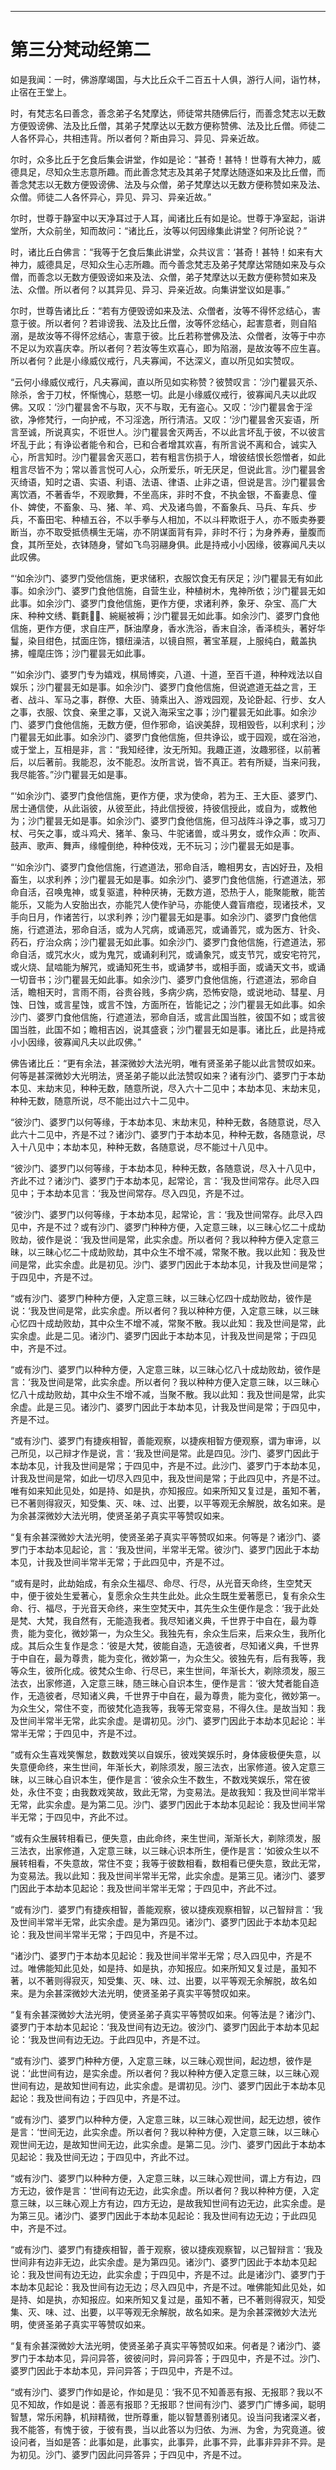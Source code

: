 #+OPTIONS: toc:nil num:nil

--------------

* 第三分梵动经第二
如是我闻：一时，佛游摩竭国，与大比丘众千二百五十人俱，游行人间，诣竹林，止宿在王堂上。

时，有梵志名曰善念，善念弟子名梵摩达，师徒常共随佛后行，而善念梵志以无数方便毁谤佛、法及比丘僧，其弟子梵摩达以无数方便称赞佛、法及比丘僧。师徒二人各怀异心，共相违背。所以者何？斯由异习、异见、异亲近故。

尔时，众多比丘于乞食后集会讲堂，作如是论：“甚奇！甚特！世尊有大神力，威德具足，尽知众生志意所趣。而此善念梵志及其弟子梵摩达随逐如来及比丘僧，而善念梵志以无数方便毁谤佛、法及与众僧，弟子梵摩达以无数方便称赞如来及法、众僧。师徒二人各怀异心，异见、异习、异亲近故。”

尔时，世尊于静室中以天净耳过于人耳，闻诸比丘有如是论。世尊于净室起，诣讲堂所，大众前坐，知而故问：“诸比丘，汝等以何因缘集此讲堂？何所论说？”

时，诸比丘白佛言：“我等于乞食后集此讲堂，众共议言：‘甚奇！甚特！如来有大神力，威德具足，尽知众生心志所趣。而今善念梵志及弟子梵摩达常随如来及与众僧，而善念以无数方便毁谤如来及法、众僧，弟子梵摩达以无数方便称赞如来及法、众僧。所以者何？以其异见、异习、异亲近故。向集讲堂议如是事。”

尔时，世尊告诸比丘：“若有方便毁谤如来及法、众僧者，汝等不得怀忿结心，害意于彼。所以者何？若诽谤我、法及比丘僧，汝等怀忿结心，起害意者，则自陷溺，是故汝等不得怀忿结心，害意于彼。比丘若称誉佛及法、众僧者，汝等于中亦不足以为欢喜庆幸。所以者何？若汝等生欢喜心，即为陷溺，是故汝等不应生喜。所以者何？此是小缘威仪戒行，凡夫寡闻，不达深义，直以所见如实赞叹。

“云何小缘威仪戒行，凡夫寡闻，直以所见如实称赞？彼赞叹言：‘沙门瞿昙灭杀、除杀，舍于刀杖，怀惭愧心，慈愍一切。此是小缘威仪戒行，彼寡闻凡夫以此叹佛。又叹：‘沙门瞿昙舍不与取，灭不与取，无有盗心。又叹：‘沙门瞿昙舍于淫欲，净修梵行，一向护戒，不习淫逸，所行清洁。又叹：‘沙门瞿昙舍灭妄语，所言至诚，所说真实，不诳世人。沙门瞿昙舍灭两舌，不以此言坏乱于彼，不以彼言坏乱于此；有诤讼者能令和合，已和合者增其欢喜，有所言说不离和合，诚实入心，所言知时。沙门瞿昙舍灭恶口，若有粗言伤损于人，增彼结恨长怨憎者，如此粗言尽皆不为；常以善言悦可人心，众所爱乐，听无厌足，但说此言。沙门瞿昙舍灭绮语，知时之语、实语、利语、法语、律语、止非之语，但说是言。沙门瞿昙舍离饮酒，不著香华，不观歌舞，不坐高床，非时不食，不执金银，不畜妻息、僮仆、婢使，不畜象、马、猪、羊、鸡、犬及诸鸟兽，不畜象兵、马兵、车兵、步兵，不畜田宅、种植五谷，不以手拳与人相加，不以斗秤欺诳于人，亦不贩卖券要断当，亦不取受抵债横生无端，亦不阴谋面背有异，非时不行；为身养寿，量腹而食，其所至处，衣钵随身，譬如飞鸟羽翮身俱。此是持戒小小因缘，彼寡闻凡夫以此叹佛。

“‘如余沙门、婆罗门受他信施，更求储积，衣服饮食无有厌足；沙门瞿昙无有如此事。如余沙门、婆罗门食他信施，自营生业，种植树木，鬼神所依；沙门瞿昙无如此事。如余沙门、婆罗门食他信施，更作方便，求诸利养，象牙、杂宝、高广大床、种种文绣、氍氀𣯚𣰆、綩綖被褥；沙门瞿昙无如此事。如余沙门、婆罗门食他信施，更作方便，求自庄严，酥油摩身，香水洗浴，香末自涂，香泽梳头，著好华鬘，染目绀色，拭面庄饰，镮纽澡洁，以镜自照，著宝革屣，上服纯白，戴盖执拂，幢麾庄饰；沙门瞿昙无如此事。

“‘如余沙门、婆罗门专为嬉戏，棋局博奕，八道、十道，至百千道，种种戏法以自娱乐；沙门瞿昙无如是事。如余沙门、婆罗门食他信施，但说遮道无益之言，王者、战斗、军马之事，群僚、大臣、骑乘出入、游戏园观，及论卧起、行步、女人之事，衣服、饮食、亲里之事，又说入海采宝之事；沙门瞿昙无如此事。如余沙门、婆罗门食他信施，无数方便，但作邪命，谄谀美辞，现相毁呰，以利求利；沙门瞿昙无如此事。如余沙门、婆罗门食他信施，但共诤讼，或于园观，或在浴池，或于堂上，互相是非，言：“我知经律，汝无所知。我趣正道，汝趣邪径，以前著后，以后著前。我能忍，汝不能忍。汝所言说，皆不真正。若有所疑，当来问我，我尽能答。”沙门瞿昙无如是事。

“‘如余沙门、婆罗门食他信施，更作方便，求为使命，若为王、王大臣、婆罗门、居士通信使，从此诣彼，从彼至此，持此信授彼，持彼信授此，或自为，或教他为；沙门瞿昙无如是事。如余沙门、婆罗门食他信施，但习战阵斗诤之事，或习刀杖、弓矢之事，或斗鸡犬、猪羊、象马、牛驼诸兽，或斗男女，或作众声：吹声、鼓声、歌声、舞声，缘幢倒绝，种种伎戏，无不玩习；沙门瞿昙无如是事。

“‘如余沙门、婆罗门食他信施，行遮道法，邪命自活，瞻相男女，吉凶好丑，及相畜生，以求利养；沙门瞿昙无如是事。如余沙门、婆罗门食他信施，行遮道法，邪命自活，召唤鬼神，或复驱遣，种种厌祷，无数方道，恐热于人，能聚能散，能苦能乐，又能为人安胎出衣，亦能咒人使作驴马，亦能使人聋盲瘖瘂，现诸技术，叉手向日月，作诸苦行，以求利养；沙门瞿昙无如是事。如余沙门、婆罗门食他信施，行遮道法，邪命自活，或为人咒病，或诵恶咒，或诵善咒，或为医方、针灸、药石，疗治众病；沙门瞿昙无如此事。如余沙门、婆罗门食他信施，行遮道法，邪命自活，或咒水火，或为鬼咒，或诵刹利咒，或诵象咒，或支节咒，或安宅符咒，或火烧、鼠啮能为解咒，或诵知死生书，或诵梦书，或相手面，或诵天文书，或诵一切音书；沙门瞿昙无如此事。如余沙门、婆罗门食他信施，行遮道法，邪命自活，瞻相天时，言雨不雨，谷贵谷贱，多病少病，恐怖安隐，或说地动、彗星、月蚀、日蚀，或言星蚀，或言不蚀，方面所在，皆能记之；沙门瞿昙无如此事。如余沙门、婆罗门食他信施，行遮道法，邪命自活，或言此国当胜，彼国不如；或言彼国当胜，此国不如；瞻相吉凶，说其盛衰；沙门瞿昙无如是事。诸比丘，此是持戒小小因缘，彼寡闻凡夫以此叹佛。”

佛告诸比丘：“更有余法，甚深微妙大法光明，唯有贤圣弟子能以此言赞叹如来。何等是甚深微妙大光明法，贤圣弟子能以此法赞叹如来？诸有沙门、婆罗门于本劫本见、末劫末见，种种无数，随意所说，尽入六十二见中；本劫本见、末劫末见，种种无数，随意所说，尽不能出过六十二见中。

“彼沙门、婆罗门以何等缘，于本劫本见、末劫末见，种种无数，各随意说，尽入此六十二见中，齐是不过？诸沙门、婆罗门于本劫本见，种种无数，各随意说，尽入十八见中；本劫本见，种种无数，各随意说，尽不能过十八见中。

“彼沙门、婆罗门以何等缘，于本劫本见，种种无数，各随意说，尽入十八见中，齐此不过？诸沙门、婆罗门于本劫本见，起常论，言：‘我及世间常存。此尽入四见中；于本劫本见言：‘我及世间常存。尽入四见，齐是不过。

“彼沙门、婆罗门以何等缘，于本劫本见，起常论，言：‘我及世间常存。此尽入四见中，齐是不过？或有沙门、婆罗门种种方便，入定意三昧，以三昧心忆二十成劫败劫，彼作是说：‘我及世间是常，此实余虚。所以者何？我以种种方便入定意三昧，以三昧心忆二十成劫败劫，其中众生不增不减，常聚不散。我以此知：我及世间是常，此实余虚。此是初见。沙门、婆罗门因此于本劫本见，计我及世间是常；于四见中，齐是不过。

“或有沙门、婆罗门种种方便，入定意三昧，以三昧心忆四十成劫败劫，彼作是说：‘我及世间是常，此实余虚。所以者何？我以种种方便，入定意三昧，以三昧心忆四十成劫败劫，其中众生不增不减，常聚不散。我以此知：我及世间是常，此实余虚。此是二见。诸沙门、婆罗门因此于本劫本见，计我及世间是常；于四见中，齐是不过。

“或有沙门、婆罗门以种种方便，入定意三昧，以三昧心忆八十成劫败劫，彼作是言：‘我及世间是常，此实余虚。所以者何？我以种种方便入定意三昧，以三昧心忆八十成劫败劫，其中众生不增不减，当聚不散。我以此知：我及世间是常，此实余虚。此是三见。诸沙门、婆罗门因此于本劫本见，计我及世间是常；于四见中，齐是不过。

“或有沙门、婆罗门有捷疾相智，善能观察，以捷疾相智方便观察，谓为审谛，以己所见，以己辩才作是说，言：‘我及世间是常。此是四见。沙门、婆罗门因此于本劫本见，计我及世间是常；于四见中，齐是不过。此沙门、婆罗门于本劫本见，计我及世间是常，如此一切尽入四见中，我及世间是常；于此四见中，齐是不过。唯有如来知此见处，如是持、如是执，亦知报应。如来所知又复过是，虽知不著，已不著则得寂灭，知受集、灭、味、过、出要，以平等观无余解脱，故名如来。是为余甚深微妙大法光明，使贤圣弟子真实平等赞叹如来。

“复有余甚深微妙大法光明，使贤圣弟子真实平等赞叹如来。何等是？诸沙门、婆罗门于本劫本见起论，言：‘我及世间，半常半无常。彼沙门、婆罗门因此于本劫本见，计我及世间半常半无常；于此四见中，齐是不过。

“或有是时，此劫始成，有余众生福尽、命尽、行尽，从光音天命终，生空梵天中，便于彼处生爱著心，复愿余众生共生此处。此众生既生爱著愿已，复有余众生命、行、福尽，于光音天命终，来生空梵天中，其先生众生便作是念：‘我于此处是梵、大梵，我自然有，无能造我者。我尽知诸义典，千世界于中自在，最为尊贵，能为变化，微妙第一，为众生父。我独先有，余众生后来，后来众生，我所化成。其后众生复作是念：‘彼是大梵，彼能自造，无造彼者，尽知诸义典，千世界于中自在，最为尊贵，能为变化，微妙第一，为众生父。彼独先有，后有我等，我等众生，彼所化成。彼梵众生命、行尽已，来生世间，年渐长大，剃除须发，服三法衣，出家修道，入定意三昧，随三昧心自识本生，便作是言：‘彼大梵者能自造作，无造彼者，尽知诸义典，千世界于中自在，最为尊贵，能为变化，微妙第一。为众生父，常住不变，而彼梵化造我等，我等无常变易，不得久住。是故当知：我及世间半常半无常，此实余虚。是谓初见。沙门、婆罗门因此于本劫本见起论：半常半无常；于四见中，齐是不过。

“或有众生喜戏笑懈怠，数数戏笑以自娱乐，彼戏笑娱乐时，身体疲极便失意，以失意便命终，来生世间，年渐长大，剃除须发，服三法衣，出家修道。彼入定意三昧，以三昧心自识本生，便作是言：‘彼余众生不数生，不数戏笑娱乐，常在彼处，永住不变；由我数戏笑故，致此无常，为变易法。是故我知：我及世间半常半无常，此实余虚。是为第二见。沙门、婆罗门因此于本劫本见起论：我及世间半常半无常；于四见中，齐此不过。

“或有众生展转相看已，便失意，由此命终，来生世间，渐渐长大，剃除须发，服三法衣，出家修道，入定意三昧，以三昧心识本所生，便作是言：‘如彼众生以不展转相看，不失意故，常住不变；我等于彼数相看，数相看已便失意，致此无常，为变易法。我以此知：我及世间半常半无常，此实余虚。是第三见。诸沙门、婆罗门因此于本劫本见起论：我及世间半常半无常；于四见中，齐此不过。

“或有沙门．婆罗门有捷疾相智，善能观察，彼以捷疾观察相智，以己智辩言：‘我及世间半常半无常，此实余虚。是为第四见。诸沙门、婆罗门因此于本劫本见起论：我及世间半常半无常；于四见中，齐是不过。

“诸沙门、婆罗门于本劫本见起论：我及世间半常半无常；尽入四见中，齐是不过。唯佛能知此见处，如是持、如是执，亦知报应。如来所知又复过是，虽知不著，以不著则得寂灭，知受集、灭、味、过、出要，以平等观无余解脱，故名如来。是为余甚深微妙大法光明，使贤圣弟子真实平等赞叹如来。

“复有余甚深微妙大法光明，使贤圣弟子真实平等赞叹如来。何等法是？诸沙门、婆罗门于本劫本见起论：‘我及世间有边无边。彼沙门、婆罗门因此于本劫本见起论：‘我及世间有边无边。于此四见中，齐是不过。

“或有沙门、婆罗门种种方便，入定意三昧，以三昧心观世间，起边想，彼作是说：‘此世间有边，是实余虚。所以者何？我以种种方便入定意三昧，以三昧心观世间有边，是故知世间有边，此实余虚。是谓初见。沙门、婆罗门因此于本劫本见起论：我及世间有边；于四见中，齐是不过。

“或有沙门、婆罗门以种种方便，入定意三昧，以三昧心观世间，起无边想，彼作是言：‘世间无边，此实余虚。所以者何？我以种种方便，入定意三昧，以三昧心观世间无边，是故知世间无边，此实余虚。是第二见。沙门、婆罗门因此于本劫本见起论：我及世间无边；于四见中，齐此不过。

“或有沙门、婆罗门以种种方便，入定意三昧，以三昧心观世间，谓上方有边，四方无边，彼作是言：‘世间有边无边，此实余虚。所以者何？我以种种方便，入定意三昧，以三昧心观上方有边，四方无边，是故我知世间有边无边，此实余虚。是为第三见。诸沙门、婆罗门因此于本劫本见起论：我及世间有边无边；于此四见中，齐是不过。

“或有沙门、婆罗门有捷疾相智，善于观察，彼以捷疾观察智，以己智辩言：‘我及世间非有边非无边，此实余虚。是为第四见。诸沙门、婆罗门因此于本劫本见起论：我及世间有边无边，此实余虚；于四见中，齐是不过。此是诸沙门、婆罗门于本劫本见起论：我及世间有边无边；尽入四见中，齐是不过。唯佛能知此见处，如是持、如是执，亦知报应。如来所知又复过是，虽知不著，已不著则得寂灭，知受集、灭、味、过、出要，以平等观无余解脱，故名如来。是为余甚深微妙大法光明，使贤圣弟子真实平等赞叹如来。

“复有余甚深微妙大法光明，使贤圣弟子真实平等赞叹如来。何者是？诸沙门、婆罗门于本劫本见，异问异答，彼彼问时，异问异答；于四见中，齐是不过。沙门、婆罗门因此于本劫本见，异问异答；于四见中，齐是不过。

“或有沙门、婆罗门作如是论，作如是见：‘我不见不知善恶有报、无报耶？我以不见不知故，作如是说：善恶有报耶？无报耶？世间有沙门、婆罗门广博多闻，聪明智慧，常乐闲静，机辩精微，世所尊重，能以智慧善别诸见。设当问我诸深义者，我不能答，有愧于彼，于彼有畏，当以此答以为归依、为洲、为舍，为究竟道。彼设问者，当如是答：此事如是，此事实，此事异，此事不异，此事非异非不异。是为初见。沙门、婆罗门因此问异答异；于四见中，齐是不过。

“或有沙门、婆罗门作如是论，作如是见：‘我不见不知为有他世耶？无他世耶？诸世间沙门、婆罗门以天眼知、他心智，能见远事，已虽近他，他人不见。如此人等能知有他世、无他世；我不知不见有他世、无他世。若我说者，则为妄语，我恶畏妄语，故以为归依、为洲、为舍，为究竟道。彼设问者，当如是答：此事如是，此事实，此事异，此事不异，此事非异非不异。是为第二见。诸沙门、婆罗门因此问异答异；于四见中，齐是不过。

“或有沙门、婆罗门作如是见，作如是论：‘我不知不见何者为善？何者不善？我不知不见如是说是善、是不善？我则于此生爱，从爱生恚，有爱有恚，则有受生。我欲灭受，故出家修行；彼恶畏受，故以此为归依、为洲、为舍，为究竟道。彼设问者，当如是答：此事如是，此事实，此事异，此事不异，此事非异非不异。是为第三见。诸沙门、婆罗门因此问异答异；于四见中，齐是不过。

“或有沙门、婆罗门愚冥暗钝，他有问者，彼随他言答：‘此事如是，此事实，此事异，此事不异，此事非异非不异。是为四见。诸沙门、婆罗门因此异问异答；于四见中，齐是不过。

“或有沙门、婆罗门于本劫本见，异问异答；尽入四见中，齐是不过。唯佛能知此见处，如是持、如是执，亦知报应。如来所知又复过是，虽知不著，已不著则得寂灭，知受集、灭、味、过、出要，以平等观无余解脱，故名如来。是为甚深微妙大法光明，使贤圣弟子真实平等赞叹如来。

“复有余甚深微妙大法光明，使贤圣弟子真实平等赞叹如来。何等是？或有沙门、婆罗门于本劫本见，谓无因而出有此世间，彼尽入二见中，于本劫本见无因而出有此世间；于此二见中，齐是不过。

“彼沙门、婆罗门因何事于本劫本见，谓无因而有，于此二见中，齐是不过？或有众生无想无知，若彼众生起想，则便命终，来生世间，渐渐长大，剃除须发，服三法衣，出家修道，入定意三昧，以三昧心识本所生，彼作是语：‘我本无有，今忽然有；此世间本无、今有，此实余虚。是为初见。诸沙门、婆罗门因此于本劫本见，谓无因有；于二见中，齐是不过。

“或有沙门、婆罗门有捷疾相智，善能观察，彼已捷疾观察智观，以己智辩能如是说：‘此世间无因而有，此实余虚。”此第二见。诸有沙门、婆罗门因此于本劫本见，无因而有，有此世间；于二见中，齐是不过。诸有沙门、婆罗门于本劫本见，无因而有；尽入二见中，齐是不过。唯佛能知，亦复如是。诸有沙门、婆罗门于本劫本见，无数种种，随意所说；彼尽入是十八见中，本劫本见，无数种种，随意所说；于十八见，齐是不过。唯佛能知，亦复如是。

“复有余甚深微妙大法光明，何等是？诸有沙门、婆罗门于末劫末见，无数种种，随意所说；彼尽入四十四见中，于末劫末见，种种无数，随意所说，于四十四见，齐是不过。

“彼有沙门、婆罗门因何事于末劫末见，无数种种，随意所说，于四十四见，齐此不过？诸有沙门、婆罗门于末劫末见，生有想论，说世间有想；彼尽入十六见中，于末劫末见生想论，说世间有想，于十六见中，齐是不过。

“彼沙门、婆罗门因何事于末劫末见生想论，说世间有想，彼尽入十六见中，齐是不过？诸有沙门、婆罗门作如是论、如是见，言：‘我此终后，生有色有想，此实余虚。是为初见。诸沙门、婆罗门因此于末劫末见生想论，说世间有想；于十六见中，齐是不过。有言：‘我此终后，生无色有想，此实余虚。有言：“我此终后，生有色无色有想，此实余虚。有言：‘我此终后，生非有色非无色有想，此实余虚。有言：‘我此终后，生有边有想，此实余虚。有言：‘我此终后，生无边有想，此实余虚。有言：‘我此终后，生有边无边有想，此实余虚。有言：‘我此终后，生非有边非无边有想，此实余虚。有言：‘我此终后，生而一向有乐有想，此实余虚。有言：‘我此终后，生而一向有苦有想，此实余虚。有言：‘我此终后，生有乐有苦有想，此实余虚。有言：‘我此终后，生不苦不乐有想，此实余虚。有言：‘我此终后，生有一想，此实余虚。有言：‘我此终后，生有若干想，此实余虚。有言：‘我此终后，生少想，此实余虚。有言：‘我此终后，生有无量想，此实余虚。是为十六见。诸有沙门、婆罗门于末劫末见，生想论，说世间有想；于此十六见中，齐是不过。唯佛能知，亦复如是。

“复有余甚深微妙大法光明，何等法是？诸有沙门、婆罗门于末劫末见，生无想论，说世间无想；彼尽入八见中，于末劫末见，生无想论，于此八见中，齐此不过。

“彼沙门、婆罗门因何事于末劫末见，生无想论，说世间无想，于八见中，齐此不过？诸有沙门、婆罗门作如是见，作如是论：‘我此终后，生有色无想，此实余虚。有言：‘我此终后，生无色无想，此实余虚。有言：‘我此终后，生有色无色无想，此实余虚。有言：‘我此终后，生非有色非无色无想，此实余虚。有言：‘我此终后，生有边无想，此实余虚。有言：‘我此终后，生无边无想，此实余虚。有言：‘我此终后，生有边无边无想，此实余虚。有言：‘我此终后，生非有边非无边无想，此实余虚。是为八见。若沙门、婆罗门因此于末劫末见，生无想论，说世间无想；彼尽入八见中，齐是不过。唯佛能知，亦复如是。

“复有余甚深微妙大法光明，何等法是？或有沙门、婆罗门于末劫末见，生非想非非想论，说此世间非想非非想；彼尽入八见中，于末劫末见，作非想非非想论，说世间非想非非想，于八见中，齐是不过。

“彼沙门、婆罗门因何事于末劫末见，生非想非非想论，说世间非想非非想，于八见中，齐是不过？诸沙门、婆罗门作如是论，作如是见：‘我此终后，生有色非有想非无想，此实余虚。有言：‘我此终后，生无色非有想非无想，此实余虚。有言：‘我此终后，生有色无色非有想非无想，此实余虚。有言：‘我此终后，生非有色非无色非有想非无想，此实余虚。有言：‘我此终后，生有边非有想非无想，此实余虚。有言：‘我此终后，生无边非有想非无想，此实余虚。有言：‘我此终后，生有边无边非有想非无想，此实余虚。有言：‘我此终后，生非有边非无边非有想非无想，此实余虚。是为八见。若沙门、婆罗门因此于末劫末见，生非有想非无想论，说世间非有想非无想；尽入八见中，齐是不过。唯佛能知，亦复如是。

“复有余甚深微妙大法光明，何等法是？诸有沙门、婆罗门于末劫末见，起断灭论，说众生断灭无余；彼尽入七见中，于末劫末见起断灭论，说众生断灭无余，于七见中，齐是不过。

“彼沙门、婆罗门因何事于末劫末见，起断灭论，说众生断灭无余，于七见中，齐是不过？诸有沙门、婆罗门作如是论，作如是见：‘我身四大、六入，从父母生，乳哺养育，衣食成长，摩扪拥护，然是无常，必归磨灭。齐是名为断灭，第一见也。或有沙门、婆罗门作是说，言：‘此我不得名断灭，我欲界天断灭无余，齐是为断灭。是为二见。或有沙门、婆罗门作是说，言：‘此非断灭，我色界化身，诸根具足，断灭无余，是为断灭。有言：‘此非断灭，我无色空处断灭。有言：‘此非断灭，我无色识处断灭。有言：‘此非断灭，我无色不用处断灭。有言：‘此非断灭，我无色有想无想处断灭。是第七断灭，是为七见。诸有沙门、婆罗门因此于末劫末见，言此众生类断灭无余，于七见中，齐此不过。唯佛能知，亦复如是。

“复有余甚深微妙大法光明，何等法是？诸有沙门、婆罗门于末劫末见，现在生泥洹论，说众生现在有泥洹；彼尽入五见中，于末劫末见说现在有泥洹，于五见中，齐是不过。

“彼沙门、婆罗门因何事于末劫末见，说众生现有泥洹，于五见中，齐是不过？诸有沙门、婆罗门作是见，作是论，说：‘我于现在五欲自恣，此是我得现在泥洹。是第一见。复有沙门、婆罗门作是说：‘此是现在泥洹，非不是，复有现在泥洹微妙第一，汝所不知，独我知耳；如我去欲、恶不善法，有觉、有观，离生喜、乐，入初禅。此名现在泥洹，是第二见。复有沙门、婆罗门作如是说：‘此是现在泥洹，非不是，复有现在泥洹微妙第一，汝所不知，独我知耳；如我灭有觉、观，内喜、一心，无觉、无观，定生喜、乐，入第二禅。齐是名现在泥洹，是为第三见。复有沙门、婆罗门作是说，言：‘此是现在泥洹，非不是，复有现在泥洹微妙第一，汝所不知，独我知耳；如我除念、舍、喜、住乐，护念一心，自知身乐，贤圣所说，入第三禅。齐是名现在泥洹，是为第四见。复有沙门、婆罗门作是说，言：‘此是现在泥洹，非不是，现在泥洹复有微妙第一，汝所不知，独我知耳；如我乐灭、苦灭，先除忧、喜，不苦不乐，护念清净，入第四禅。此名第一泥洹，是为第五见。若沙门、婆罗门于末劫末见，生现在泥洹论，于五见中，齐是不过。唯佛能知，亦复如是。

“诸有沙门、婆罗门于末劫末见，无数种种，随意所说；于四十四见中，齐是不过。唯佛能知此诸见处，亦复如是。诸有沙门、婆罗门于本劫本见、末劫末见，无数种种，随意所说，尽入此六十二见中；于本劫本见、末劫末见，无数种种，随意所说；于六十二见中，齐此不过。唯如来知此见处，亦复如是。诸有沙门、婆罗门于本劫本见，生常论，说：‘我、世间是常。彼沙门、婆罗门于此生智，谓异信、异欲、异闻、异缘、异觉、异见、异定、异忍，因此生智，彼以希现则名为受乃至现在泥洹，亦复如是。诸有沙门、婆罗门生常论，言：‘世间是常。彼因受缘，起爱生爱而不自觉知，染著于爱，为爱所伏乃至现在泥洹，亦复如是。诸有沙门、婆罗门于本劫本见，生常论，言：‘世间是常。彼因触缘故，若离触缘而立论者，无有是处乃至现在泥洹，亦复如是。诸有沙门、婆罗门于本劫本见、末劫末见，各随所见说，彼尽入六十二见中，各随所见说，尽依中在中，齐是不过。犹如巧捕鱼师，以细目网覆小池上，当知池中水性之类，皆入网内，无逃避处，齐是不过。诸沙门、婆罗门亦复如是，于本劫本见、末劫末见，种种所说，尽入六十二见中，齐是不过。

“若比丘于六触集、灭、味、过、出要，如实而知，则为最胜，出彼诸见。如来自知生死已尽，所以有身，为欲福度诸天、人故；若其无身，则诸天、世人无所恃怙。犹如多罗树断其头者，则不复生；佛亦如是，已断生死，永不复生。”

当佛说此法时，大千世界三反六种震动。尔时，阿难在佛后执扇扇佛，偏露右臂，长跪叉手，白佛言：“此法甚深，当以何名？云何奉持？”

佛告阿难：“当名此经为义动、法动、见动、魔动、梵动。”

尔时，阿难闻佛所说，欢喜奉行。

--------------

